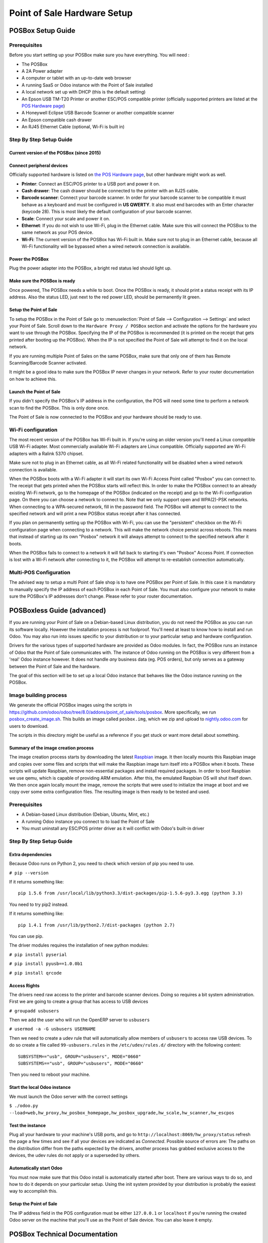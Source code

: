 ============================
Point of Sale Hardware Setup
============================

POSBox Setup Guide
==================

.. image:: media/posbox_setup.png

Prerequisites
-------------

Before you start setting up your POSBox make sure you have everything.
You will need :

* The POSBox
* A 2A Power adapter
* A computer or tablet with an up-to-date web browser
* A running SaaS or Odoo instance with the Point of Sale installed
* A local network set up with DHCP (this is the default setting)
* An Epson USB TM-T20 Printer or another ESC/POS compatible printer
  (officially supported printers are listed at the `POS Hardware page
  <https://www.odoo.com/page/pos-ipad-android-hardware>`_)
* A Honeywell Eclipse USB Barcode Scanner or another compatible scanner
* An Epson compatible cash drawer
* An RJ45 Ethernet Cable (optional, Wi-Fi is built in)

Step By Step Setup Guide
------------------------

Current version of the POSBox (since 2015)
~~~~~~~~~~~~~~~~~~~~~~~~~~~~~~~~~~~~~~~~~~
.. figure:: media/posbox_2_doc_schema.svg

Connect peripheral devices
~~~~~~~~~~~~~~~~~~~~~~~~~~

Officially supported hardware is listed on `the POS Hardware page
<https://www.odoo.com/page/pos-ipad-android-hardware>`_, but other
hardware might work as well.

* **Printer**: Connect an ESC/POS printer to a USB port and power it
  on.

* **Cash drawer**: The cash drawer should be connected to the printer
  with an RJ25 cable.

* **Barcode scanner**: Connect your barcode scanner. In order for your
  barcode scanner to be compatible it must behave as a keyboard and
  must be configured in **US QWERTY**. It also must end barcodes with an
  Enter character (keycode 28). This is most likely the default
  configuration of your barcode scanner.

* **Scale**: Connect your scale and power it on.

* **Ethernet**: If you do not wish to use Wi-Fi, plug in the Ethernet
  cable. Make sure this will connect the POSBox to the same network as
  your POS device.

* **Wi-Fi**: The current version of the POSBox has Wi-Fi built
  in. Make sure not to plug in an Ethernet cable, because all Wi-Fi
  functionality will be bypassed when a wired network connection is
  available.

Power the POSBox
~~~~~~~~~~~~~~~~

Plug the power adapter into the POSBox, a bright red status led should
light up.

Make sure the POSBox is ready
~~~~~~~~~~~~~~~~~~~~~~~~~~~~~

Once powered, The POSBox needs a while to boot. Once the POSBox is
ready, it should print a status receipt with its IP address. Also the
status LED, just next to the red power LED, should be permanently lit
green.

Setup the Point of Sale
~~~~~~~~~~~~~~~~~~~~~~~~

To setup the POSBox in the Point of Sale go to :menuselection:`Point
of Sale --> Configuration --> Settings` and select your Point of
Sale. Scroll down to the ``Hardware Proxy / POSBox`` section and
activate the options for the hardware you want to use through the
POSBox. Specifying the IP of the POSBox is recommended (it is printed
on the receipt that gets printed after booting up the POSBox). When
the IP is not specified the Point of Sale will attempt to find it on
the local network.

If you are running multiple Point of Sales on the same POSBox, make sure
that only one of them has Remote Scanning/Barcode Scanner activated.

It might be a good idea to make sure the POSBox IP never changes in
your network. Refer to your router documentation on how to achieve
this.

Launch the Point of Sale
~~~~~~~~~~~~~~~~~~~~~~~~~

If you didn't specify the POSBox's IP address in the configuration,
the POS will need some time to perform a network scan to find the
POSBox. This is only done once.

The Point of Sale is now connected to the POSBox and your hardware
should be ready to use.

Wi-Fi configuration
-------------------

The most recent version of the POSBox has Wi-Fi built in. If you're
using an older version you'll need a Linux compatible USB Wi-Fi
adapter. Most commercially available Wi-Fi adapters are Linux
compatible. Officially supported are Wi-Fi adapters with a Ralink 5370
chipset.

Make sure not to plug in an Ethernet cable, as all Wi-Fi related
functionality will be disabled when a wired network connection is
available.

When the POSBox boots with a Wi-Fi adapter it will start its own Wi-Fi
Access Point called "Posbox" you can connect to. The receipt that gets
printed when the POSBox starts will reflect this. In order to make the
POSBox connect to an already existing Wi-Fi network, go to the
homepage of the POSBox (indicated on the receipt) and go to the Wi-Fi
configuration page. On there you can choose a network to connect
to. Note that we only support open and WPA(2)-PSK networks. When
connecting to a WPA-secured network, fill in the password field. The
POSBox will attempt to connect to the specified network and will print
a new POSBox status receipt after it has connected.

If you plan on permanently setting up the POSBox with Wi-Fi, you can
use the "persistent" checkbox on the Wi-Fi configuration page when
connecting to a network. This will make the network choice persist
across reboots. This means that instead of starting up its own
"Posbox" network it will always attempt to connect to the specified
network after it boots.

When the POSBox fails to connect to a network it will fall back to
starting it's own "Posbox" Access Point. If connection is lost with a
Wi-Fi network after connecting to it, the POSBox will attempt to
re-establish connection automatically.

Multi-POS Configuration
-----------------------

The advised way to setup a multi Point of Sale shop is to have one
POSBox per Point of Sale. In this case it is mandatory to manually
specify the IP address of each POSBox in each Point of Sale. You must
also configure your network to make sure the POSBox's IP addresses
don't change. Please refer to your router documentation.

POSBoxless Guide (advanced)
===========================

.. image:: media/posboxless_setup.png

If you are running your Point of Sale on a Debian-based Linux
distribution, you do not need the POSBox as you can run its software
locally. However the installation process is not foolproof. You'll need
at least to know how to install and run Odoo. You may also run into
issues specific to your distribution or to your particular setup and
hardware configuration.

Drivers for the various types of supported hardware are provided as
Odoo modules. In fact, the POSBox runs an instance of Odoo that the
Point of Sale communicates with. The instance of Odoo running on the
POSBox is very different from a 'real' Odoo instance however. It does
not handle *any* business data (eg. POS orders), but only serves as a
gateway between the Point of Sale and the hardware.

The goal of this section will be to set up a local Odoo instance that
behaves like the Odoo instance running on the POSBox.

Image building process
----------------------

We generate the official POSBox images using the scripts in
https://github.com/odoo/odoo/tree/8.0/addons/point_of_sale/tools/posbox. More
specifically, we run 
`posbox_create_image.sh <https://github.com/odoo/odoo/blob/8.0/addons/point_of_sale/tools/posbox/posbox_create_image.sh>`_.
This builds an image
called ``posbox.img``, which we zip and upload to `nightly.odoo.com <https://nightly.odoo.com>`_
for users to download.

The scripts in this directory might be useful as a reference if you
get stuck or want more detail about something.

Summary of the image creation process
~~~~~~~~~~~~~~~~~~~~~~~~~~~~~~~~~~~~~

The image creation process starts by downloading the latest `Raspbian
<https://www.raspbian.org/>`_ image. It then locally mounts this
Raspbian image and copies over some files and scripts that will make
the Raspbian image turn itself into a POSBox when it boots. These
scripts will update Raspbian, remove non-essential packages and
install required packages. In order to boot Raspbian we use qemu,
which is capable of providing ARM emulation. After this, the emulated
Raspbian OS will shut itself down. We then once again locally mount
the image, remove the scripts that were used to initialize the image
at boot and we copy over some extra configuration files. The resulting
image is then ready to be tested and used.

Prerequisites
-------------

- A Debian-based Linux distribution (Debian, Ubuntu, Mint, etc.)
- A running Odoo instance you connect to to load the Point of Sale
- You must uninstall any ESC/POS printer driver as it will conflict
  with Odoo's built-in driver

Step By Step Setup Guide
------------------------

Extra dependencies
~~~~~~~~~~~~~~~~~~

Because Odoo runs on Python 2, you need to check which version of pip
you need to use.

``# pip --version``

If it returns something like::

  pip 1.5.6 from /usr/local/lib/python3.3/dist-packages/pip-1.5.6-py3.3.egg (python 3.3)

You need to try pip2 instead.

If it returns something like::

  pip 1.4.1 from /usr/lib/python2.7/dist-packages (python 2.7)

You can use pip.

The driver modules requires the installation of new python modules:

``# pip install pyserial``

``# pip install pyusb==1.0.0b1``

``# pip install qrcode``

Access Rights
~~~~~~~~~~~~~

The drivers need raw access to the printer and barcode scanner devices.
Doing so requires a bit system administration. First we are going to
create a group that has access to USB devices

``# groupadd usbusers``

Then we add the user who will run the OpenERP server to ``usbusers``

``# usermod -a -G usbusers USERNAME``

Then we need to create a udev rule that will automatically allow members
of ``usbusers`` to access raw USB devices. To do so create a file called
``99-usbusers.rules`` in the ``/etc/udev/rules.d/`` directory with the
following content::

    SUBSYSTEM=="usb", GROUP="usbusers", MODE="0660"
    SUBSYSTEMS=="usb", GROUP="usbusers", MODE="0660"

Then you need to reboot your machine.

Start the local Odoo instance
~~~~~~~~~~~~~~~~~~~~~~~~~~~~~

We must launch the Odoo server with the correct settings

``$ ./odoo.py --load=web,hw_proxy,hw_posbox_homepage,hw_posbox_upgrade,hw_scale,hw_scanner,hw_escpos``

Test the instance
~~~~~~~~~~~~~~~~~

Plug all your hardware to your machine's USB ports, and go to
``http://localhost:8069/hw_proxy/status`` refresh the page a few times and
see if all your devices are indicated as *Connected*. Possible source of
errors are: The paths on the distribution differ from the paths expected
by the drivers, another process has grabbed exclusive access to the
devices, the udev rules do not apply or a superseded by others.

Automatically start Odoo
~~~~~~~~~~~~~~~~~~~~~~~~

You must now make sure that this Odoo install is automatically started
after boot. There are various ways to do so, and how to do it depends
on your particular setup. Using the init system provided by your
distribution is probably the easiest way to accomplish this.

Setup the Point of Sale
~~~~~~~~~~~~~~~~~~~~~~~~

The IP address field in the POS configuration must be either
``127.0.0.1`` or ``localhost`` if you're running the created Odoo
server on the machine that you'll use as the Point of Sale device. You
can also leave it empty.

POSBox Technical Documentation
==============================

Technical Overview
------------------

The POSBox Hardware
~~~~~~~~~~~~~~~~~~~

The POSBox's Hardware is based on a `Raspberry Pi 2
<https://www.raspberrypi.org/products/raspberry-pi-2-model-b/>`_, a
popular single-board computer. The Raspberry Pi 2 is powered with a 2A
micro-usb power adapter. 2A is needed to give enough power to the
barcode scanners. The Software is installed on a 8Gb Class 10 or
Higher SD Card. All this hardware is easily available worldwide from
independent vendors.

Compatible Peripherals
~~~~~~~~~~~~~~~~~~~~~~

Officially supported hardware is listed on the `POS Hardware page
<https://www.odoo.com/page/pos-ipad-android-hardware>`_.

The POSBox Software
~~~~~~~~~~~~~~~~~~~

The POSBox runs a heavily modified Raspbian Linux installation, a
Debian derivative for the Raspberry Pi. It also runs a barebones
installation of Odoo which provides the webserver and the drivers. The
hardware drivers are implemented as Odoo modules. Those modules are
all prefixed with ``hw_*`` and they are the only modules that are
running on the POSBox. Odoo is only used for the framework it
provides. No business data is processed or stored on the POSBox. The
Odoo instance is a shallow git clone of the ``8.0`` branch.

The root partition on the POSBox is mounted read-only, ensuring that
we don't wear out the SD card by writing to it too much. It also
ensures that the filesystem cannot be corrupted by cutting the power
to the POSBox. Linux applications expect to be able to write to
certain directories though. So we provide a ramdisk for /etc and /var
(Raspbian automatically provides one for /tmp). These ramdisks are
setup by ``setup_ramdisks.sh``, which we run before all other init
scripts by running it in ``/etc/init.d/rcS``. The ramdisks are named
/etc_ram and /var_ram respectively. Most data from /etc and /var is
copied to these tmpfs ramdisks. In order to restrict the size of the
ramdisks, we do not copy over certain things to them (eg. apt related
data). We then bind mount them over the original directories. So when
an application writes to /etc/foo/bar it's actually writing to
/etc_ram/foo/bar. We also bind mount / to /root_bypass_ramdisks to be
able to get to the real /etc and /var during development.

Logs of the running Odoo server can be found at:

``/var/log/odoo/odoo.log``

Various POSBox related scripts (eg. wifi-related scripts) running on
the POSBox will log to /var/log/syslog and those messages are tagged
with ``posbox_*``.

Accessing the POSBox
--------------------

Local Access
~~~~~~~~~~~~

If you plug a QWERTY USB keyboard into one of the POSBox's USB ports,
and if you connect a computer monitor to the *HDMI* port of the
POSBox, you can use it as a small GNU/Linux computer and perform
various administration tasks, like viewing some logs.

The POSBox will automatically log in as root on the default tty.

Remote Access
~~~~~~~~~~~~~

If you have the POSBox's IP address and an SSH client you can access
the POSBox's system remotely. The login credentials are
``pi``/``raspberry``.

Updating The POSBox Software
----------------------------

Only upgrade the POSBox if you experience problems or want to use
newly implemented features.

The best way to update the POSBox software is to download a new
version of the image and flash the SD-Card with it. This operation is
described in detail in `this tutorial
<http://elinux.org/RPi_Easy_SD_Card_Setup>`_, just replace the
standard Raspberry Pi image with the latest one found at `the official
POSBox image page <http://nightly.odoo.com/master/posbox/>`_. This
method of upgrading will ensure that you're running the latest version
of the POSBox software.

The second way of upgrading is through the built in upgrade interface
that can be reached through the POSBox homepage. The nice thing about
upgrading like this is that you don't have to flash a new image. This
upgrade method is limited to what it can do however. It can not
eg. update installed configuration files (like
eg. /etc/hostapd.conf). It can only upgrade:

- The internal Odoo application
- Scripts in the folder ``odoo/addons/point_of_sale/tools/posbox/configuration/``

When in doubt, always use the first method of upgrading.

Troubleshoot
============

The POS cannot connect to the POSBox
------------------------------------

- The easiest way to make sure the POSBox is properly set-up is to turn
  it on with the printer plugged in as it will print a receipt
  indicating any error if encountered or the POSBox's IP address in case
  of success. If no receipt is printed, check the following steps:
- Make sure the POSBox is powered on, indicated by a brightly lit red
  status LED.
- Make sure the POSBox is ready, this is indicated by a brightly lit
  green status LED just next to the red power status LED. The POSBox
  should be ready ~2 minutes after it is started.
- Make sure the POSBox is connected to the same network as your POS
  device. Both the device and the POSBox should be visible in the list
  of connected devices on your network router.
- Make sure that your LAN is set up with DHCP, and gives IP addresses
  in the range 192.168.0.X, 192.168.1.X, 10.0.0.X. If you cannot setup
  your LAN that way, you must manually set up your POSBox's
  IP address.
- If you have specified the POSBox's IP address in the configuration,
  make sure it correspond to the printed on the POSBox's status
  receipt.
- Make sure that the POS is not loaded over HTTPS.
- A bug in Firefox's HTTP implementation prevents the autodiscovery
  from working reliably. When using Firefox you should manually set up
  the POSBox's IP address in the POS configuration.

The Barcode Scanner is not working
----------------------------------

- The barcode scanner must be configured in US QWERTY and emit an
  Enter after each barcode. This is the default configuration of most
  barcode readers. Refer to the barcode reader documentation for more
  information.
- The POSBox needs a 2A power supply to work with some barcode
  scanners. If you are not using the provided power supply, make sure
  the one you use has enough power.
- Some barcode scanners will need more than 2A and will not work, or
  will work unreliably, even with the provided power supply. In those
  case you can plug the barcode scanner in a self-powered USB hub.
- Some poorly built barcode scanners do not advertise themselves as
  barcode scanners but as a usb keyboard instead, and will not be
  recognized by the POSBox.

The Barcode Scanner is not working reliably
-------------------------------------------

- Make sure that no more than one device with 'Scan via
  Proxy'/'Barcode Scanner' enabled are connected to the POSBox at the
  same time.

Printing the receipt takes too much time
----------------------------------------

- A small delay before the first print is expected, as the POSBox will
  do some preprocessing to speed up the next printings. If you suffer
  delays afterwards it is most likely due to poor network connection
  between the POS and the POSBox.

Some characters are not correctly printed on the receipt
--------------------------------------------------------

- The POSBox does not support all languages and characters. It
  currently supports Latin and Cyrillic based scripts, with basic
  Japanese support.

The printer is offline
----------------------

- Make sure the printer is connected, powered, has enough paper and
  has its lid closed, and is not reporting an error. If the error
  persists, please contact support.

The cashdrawer does not open
----------------------------

- The cashdrawer should be connected to the printer and should be
  activated in the POS configuration.

Credits
=======
The POSBox project was developed by Frédéric van der Essen with the
kind help of Gary Malherbe, Fabien Meghazi, Nicolas Wisniewsky,
Dimitri Del Marmol, Joren Van Onder and Antony Lesuisse.

This development would not have been possible without the Indiegogo
campaign and those who contributed to it. Special thanks goes to the
partners who backed the campaign with founding partner bundles:

- Camptocamp
- BHC
- openBig
- Eeezee-IT
- Solarsis LDA
- ACSONE
- Vauxoo
- Ekomurz
- Datalp
- Dao Systems
- Eggs Solutions
- OpusVL

And also the partners who've backed the development with the Founding
POSBox Bundle:

- Willow IT
- E\. Akhalwaya & Sons
- Multibase
- Mindesa
- bpso.biz
- Shine IT.
